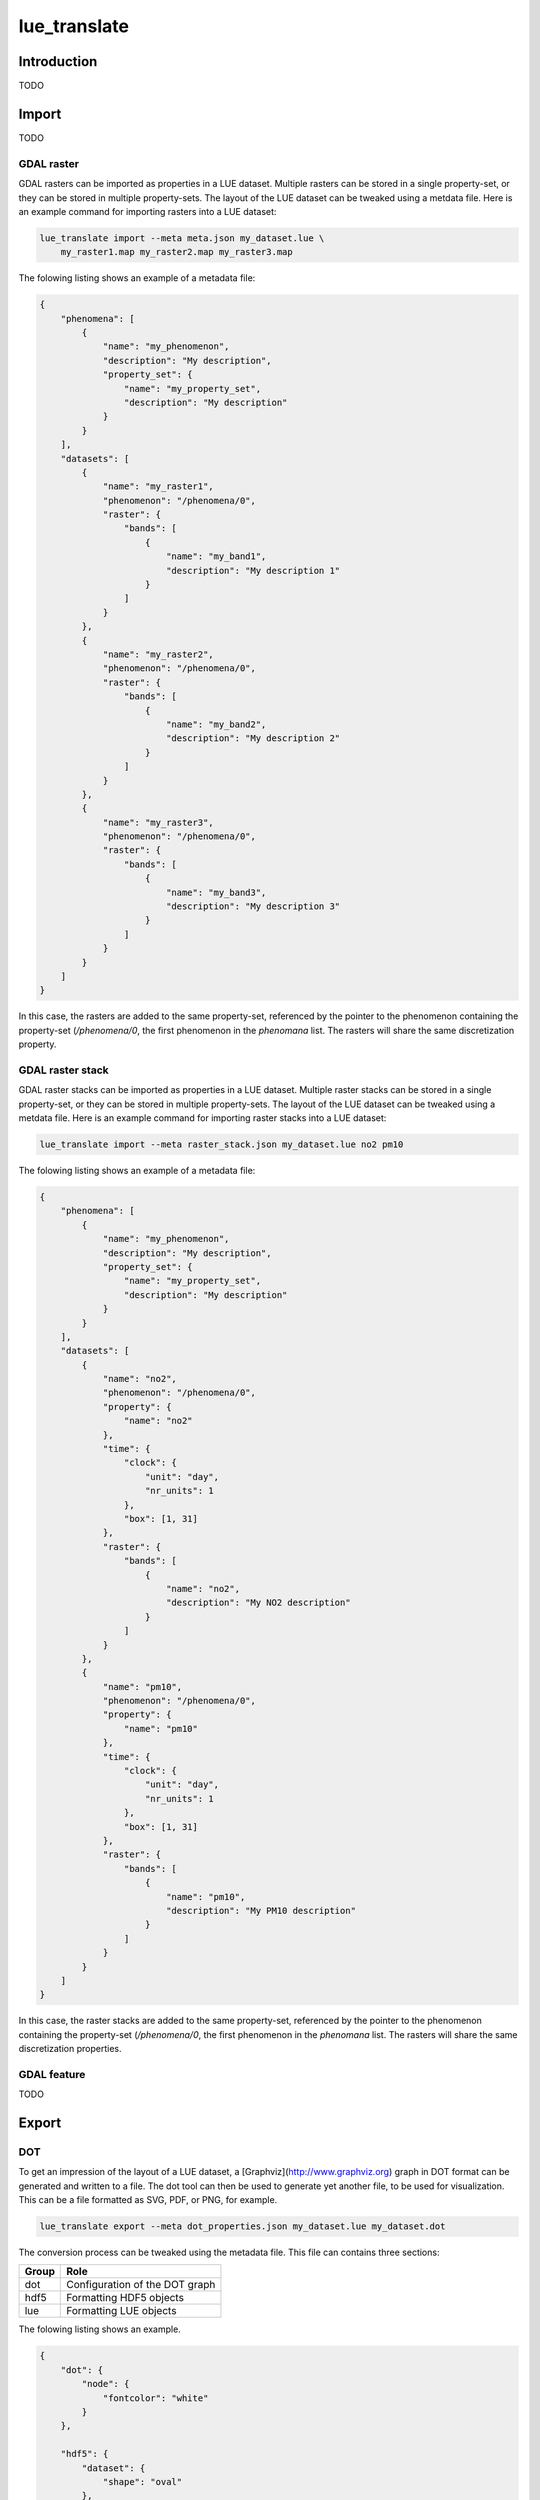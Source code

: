 .. _lue_translate:

lue_translate
=============

Introduction
++++++++++++
TODO


Import
++++++
TODO


GDAL raster
-----------
GDAL rasters can be imported as properties in a LUE dataset. Multiple
rasters can be stored in a single property-set, or they can be stored
in multiple property-sets. The layout of the LUE dataset can be tweaked
using a metdata file. Here is an example command for importing rasters
into a LUE dataset:

.. code-block:: bash

   lue_translate import --meta meta.json my_dataset.lue \
       my_raster1.map my_raster2.map my_raster3.map

The folowing listing shows an example of a metadata file:


.. code-block:: json

   {
       "phenomena": [
           {
               "name": "my_phenomenon",
               "description": "My description",
               "property_set": {
                   "name": "my_property_set",
                   "description": "My description"
               }
           }
       ],
       "datasets": [
           {
               "name": "my_raster1",
               "phenomenon": "/phenomena/0",
               "raster": {
                   "bands": [
                       {
                           "name": "my_band1",
                           "description": "My description 1"
                       }
                   ]
               }
           },
           {
               "name": "my_raster2",
               "phenomenon": "/phenomena/0",
               "raster": {
                   "bands": [
                       {
                           "name": "my_band2",
                           "description": "My description 2"
                       }
                   ]
               }
           },
           {
               "name": "my_raster3",
               "phenomenon": "/phenomena/0",
               "raster": {
                   "bands": [
                       {
                           "name": "my_band3",
                           "description": "My description 3"
                       }
                   ]
               }
           }
       ]
   }

In this case, the rasters are added to the same property-set,
referenced by the pointer to the phenomenon containing the property-set
(`/phenomena/0`, the first phenomenon in the `phenomana` list. The
rasters will share the same discretization property.


GDAL raster stack
-----------------
GDAL raster stacks can be imported as properties in a LUE
dataset. Multiple raster stacks can be stored in a single property-set,
or they can be stored in multiple property-sets. The layout of the LUE
dataset can be tweaked using a metdata file. Here is an example command
for importing raster stacks into a LUE dataset:

.. code-block:: bash

   lue_translate import --meta raster_stack.json my_dataset.lue no2 pm10

The folowing listing shows an example of a metadata file:

.. code-block:: json

   {
       "phenomena": [
           {
               "name": "my_phenomenon",
               "description": "My description",
               "property_set": {
                   "name": "my_property_set",
                   "description": "My description"
               }
           }
       ],
       "datasets": [
           {
               "name": "no2",
               "phenomenon": "/phenomena/0",
               "property": {
                   "name": "no2"
               },
               "time": {
                   "clock": {
                       "unit": "day",
                       "nr_units": 1
                   },
                   "box": [1, 31]
               },
               "raster": {
                   "bands": [
                       {
                           "name": "no2",
                           "description": "My NO2 description"
                       }
                   ]
               }
           },
           {
               "name": "pm10",
               "phenomenon": "/phenomena/0",
               "property": {
                   "name": "pm10"
               },
               "time": {
                   "clock": {
                       "unit": "day",
                       "nr_units": 1
                   },
                   "box": [1, 31]
               },
               "raster": {
                   "bands": [
                       {
                           "name": "pm10",
                           "description": "My PM10 description"
                       }
                   ]
               }
           }
       ]
   }

In this case, the raster stacks are added to the same property-set,
referenced by the pointer to the phenomenon containing the property-set
(`/phenomena/0`, the first phenomenon in the `phenomana` list. The
rasters will share the same discretization properties.


GDAL feature
------------
TODO


Export
++++++


DOT
---
To get an impression of the layout of a LUE dataset, a
[Graphviz](http://www.graphviz.org) graph in DOT format can be generated
and written to a file. The dot tool can then be used to generate yet
another file, to be used for visualization. This can be a file formatted
as SVG, PDF, or PNG, for example.

.. code-block:: bash

   lue_translate export --meta dot_properties.json my_dataset.lue my_dataset.dot

The conversion process can be tweaked using the metadata file. This file
can contains three sections:

===== ===============================
Group Role
===== ===============================
dot   Configuration of the DOT graph
hdf5  Formatting HDF5 objects
lue   Formatting LUE objects
===== ===============================

The folowing listing shows an example.

.. code-block:: json

   {
       "dot": {
           "node": {
               "fontcolor": "white"
           }
       },

       "hdf5": {
           "dataset": {
               "shape": "oval"
           },
           "dataset": {
               "shape": "box"
           }
       },

       "lue": {
           "phenomenon": {
               "fillcolor": "#791d72"
           },
           "property_set": {
               "fillcolor": "#9a0000"
           },
           "property": {
               "fillcolor": "#419702"
           },
           "domain": {
               "fillcolor": "#094d8e"
           },
           "space_domain": {
               "fillcolor": "#36a2c9"
           },
           "value": {
               "fillcolor": "#f08000",
               "show_details": false
           }
       }
   }

This command can be used to convert a file containing a graph to an SVG
file for visualization:

.. code-block:: bash

   dot -Tsvg -o my_dataset.svg my_dataset.dot


Shapefile
---------
A single domain in a LUE dataset can be translated to a Shapefile:

.. code-block:: bash

    lue_translate export --meta meta.json my_dataset.lue my_dataset.shp

The domain-items end up as geometries in the Shapefile. Which domain
to translate is determined by the contents of the metadata file. In the
folowing example, (the domain of) `my_property_set` is selected.

.. code-block:: json

   {
       "my_dataset": {
           "phenomena": [
               {
                   "name": "my_phenomenon",
                   "property_sets": [
                       {
                           "name": "my_property_set"
                       }
                   ]
               }
           ]
       }
   }
